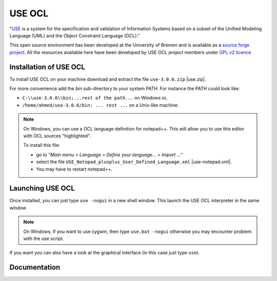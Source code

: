 USE OCL
=======

"`USE`_ is a system for the specification and validation of Information Systems
based on a subset of the Unified Modeling Language (UML) and the
Object Constraint Language (OCL)."

This open source environment has been developed at the University of Bremen and
is available as a `source forge project`_. All the resources available here
have been developed by USE OCL project members under `GPL v2 licence`_

Installation of USE OCL
-----------------------

To install USE OCL on your machine download and extract the file
``use-3.0.6.zip`` |use.zip|.

For more convenience add the *bin* sub-directory to your system PATH.
For instance the PATH could look like:

*  ``C:\\use-3.0.6\\bin;...rest of the path...`` on Windows or,
*  ``/home/ahmed/use-3.0.6/bin: ... rest ...`` on a Unix-like machine.

.. NOTE::
    On Windows, you can use a OCL language definition for notepad++.
    This will allow you to use this editor with OCL sources "highlighted".

    To install this file:

    * go to "*Main menu > Language > Define your language... > Import ...*\ "
    * select the file ``USE_Notepad_plusplus_User_Defined_Language.xml`` |use-notepad.xml|.
    * You may have to restart notepad++.

Launching USE OCL
-----------------

Once installed, you can just type ``use -nogui`` in a new shell window.
This launch the USE OCL interpreter in the same window.

.. image:: media/USEOCL-shell.jpg

.. NOTE::   On Windows, if you want to use cygwin, then type ``use.bat -nogui``
            otherwise you may encounter problem with the use script.

If you want you can also have a look at the graphical interface (in this case
just type ``use``).

.. image:: media/USEOCL-gui.jpg


Documentation
-------------

.. ifconfig:: local

    The documentation of the USE OCL system is available in the
    ``docs`` directory of this archive:

    * a quick tour |use-quick-tour|
    * the reference documentation |use-documentation|.
    * demo |use-demo| as a screen cast.












.. |use.zip| replace::
    (:download:`local<install/use-3.0.6.zip>`,
    `web <http://sourceforge.net/projects/useocl/files/USE/3.0.0/>`__)

.. |use-notepad.xml| replace::
    (:download:`local<install/Win/USE_Notepad_plusplus_User_Defined_Language.xml>`,
    `web <http://sourceforge.net/projects/useocl/files/Misc/>`__)

.. |use-quick-tour| replace::
    (:download:`local<docs/use-quick-tour.pdf>`,
    `web <http://www.db.informatik.uni-bremen.de/projects/USE/qt.html>__`)

.. |use-documentation| replace::
    (:download:`local<docs/use-documentation.pdf>`,
    `web <http://www.db.informatik.uni-bremen.de/projects/use/use-documentation.pdf>`__)

.. |use-demo| replace::
    (:download:`local<docs/use-demonstration.swf>`,
    `web <http://sourceforge.net/projects/useocl/>`__)




.. _USE: http://sourceforge.net/projects/useocl/
.. _`source forge project`: http://sourceforge.net/projects/useocl/
.. _`GPL v2 licence`: http://www.gnu.org/licenses/gpl-2.0.html
